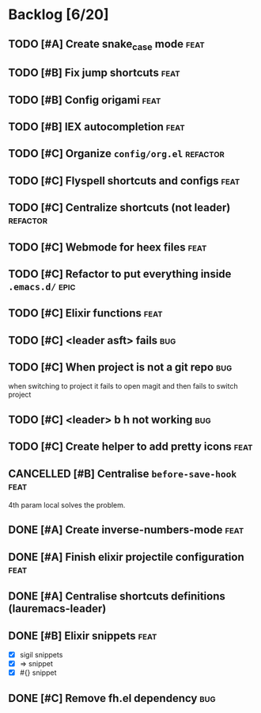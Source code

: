 # -*- org-todo-keyword-faces: (("TODO" . "orange") ("DOING" . "purple") ("DONE" . "green") ("CANCELLED" . "gray")); -*-
#+todo: TODO DOING | DONE CANCELLED

* Backlog [6/20]
** TODO [#A] Create snake_case mode                                   :feat:
** TODO [#B] Fix jump shortcuts                                       :feat:
** TODO [#B] Config origami                                           :feat:
** TODO [#B] IEX autocompletion                                       :feat:
** TODO [#C] Organize =config/org.el=                                :refactor:
** TODO [#C] Flyspell shortcuts and configs                           :feat:
** TODO [#C] Centralize shortcuts (not leader)                    :refactor:
** TODO [#C] Webmode for heex files                                   :feat:
** TODO [#C] Refactor to put everything inside =.emacs.d/=              :epic:
** TODO [#C] Elixir functions                                         :feat:
** TODO [#C] <leader asft> fails                                       :bug:
** TODO [#C] When project is not a git repo                            :bug:
when switching to project it fails to open magit and then fails to switch project

** TODO [#C] <leader> b h not working                                  :bug:
** TODO [#C] Create helper to add pretty icons                        :feat:

** CANCELLED [#B] Centralise =before-save-hook=                       :feat:
4th param local solves the problem.
** DONE [#A] Create inverse-numbers-mode                              :feat:
** DONE [#A] Finish elixir projectile configuration                   :feat:
** DONE [#A] Centralise shortcuts definitions (lauremacs-leader)
** DONE [#B] Elixir snippets                                          :feat:
- [X] sigil snippets
- [X] => snippet
- [X] #{} snippet 

** DONE [#C] Remove fh.el dependency                                   :bug:
